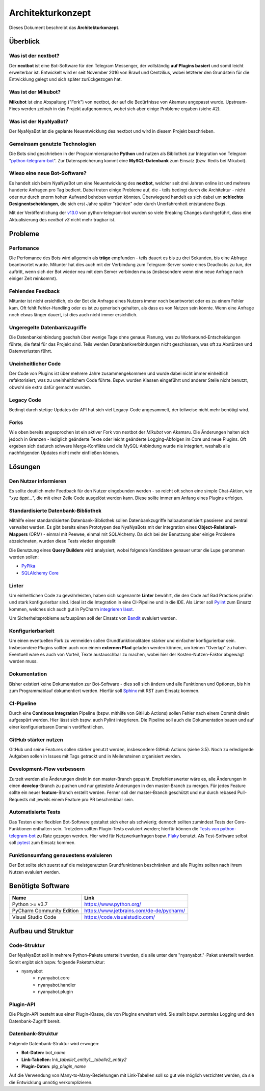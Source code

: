 ******************
Architekturkonzept
******************

Dieses Dokument beschreibt das **Architekturkonzept**.

Überblick
============

Was ist der nextbot?
------------------------
Der **nextbot** ist eine Bot-Software für den Telegram Messenger, der vollständig **auf Plugins basiert** und somit leicht erweiterbar ist. Entwickelt wird er seit November 2016 von Brawl und Centzilius, wobei letzterer den Grundstein für die Entwicklung gelegt und sich später zurückgezogen hat.

Was ist der Mikubot?
------------------------
**Mikubot** ist eine Abspaltung ("Fork") von nextbot, der auf die Bedürfnisse von Akamaru angepasst wurde. Upstream-Fixes werden zeitnah in das Projekt aufgenommen, wobei sich aber einige Probleme ergaben (siehe #2).

Was ist der NyaNyaBot?
--------------------------
Der NyaNyaBot ist die geplante Neuentwicklung des nextbot und wird in diesem Projekt beschrieben.

Gemeinsam genutzte Technologien
-----------------------------------
Die Bots sind geschrieben in der Programmiersprache **Python** und nutzen als Bibliothek zur Integration von Telegram "`python-telegram-bot <https://github.com/python-telegram-bot/python-telegram-bot>`_". Zur Datenspeicherung kommt eine **MySQL-Datenbank** zum Einsatz (bzw. Redis bei Mikubot).

Wieso eine neue Bot-Software?
---------------------------------
Es handelt sich beim NyaNyaBot um eine Neuentwicklung des **nextbot**, welcher seit drei Jahren online ist und mehrere hunderte Anfragen pro Tag bedient. Dabei traten einige Probleme auf, die - teils bedingt durch die Architektur - nicht oder nur durch enorm hohen Aufwand behoben werden könnten. Überwiegend handelt es sich dabei um **schlechte Designentscheidungen**, die sich erst Jahre später "rächten" oder durch Unerfahrenheit entstandene Bugs.

Mit der Veröffentlichung der `v13.0 <https://github.com/python-telegram-bot/python-telegram-bot/releases/tag/v13.0>`_ von python-telegram-bot wurden so viele Breaking Changes durchgeführt, dass eine Aktualisierung des *nextbot v3* nicht mehr tragbar ist.

Probleme
========

Perfomance
----------
Die Perfomance des Bots wird allgemein als **träge** empfunden - teils dauert es bis zu drei Sekunden, bis eine Abfrage beantwortet wurde. Mitunter hat dies auch mit der Verbindung zum Telegram-Server sowie eines Deadlocks zu tun, der auftritt, wenn sich der Bot wieder neu mit dem Server verbinden muss (insbesondere wenn eine neue Anfrage nach einiger Zeit reinkommt).

Fehlendes Feedback
------------------
Mitunter ist nicht ersichtlich, ob der Bot die Anfrage eines Nutzers immer noch beantwortet oder es zu einem Fehler kam. Oft fehlt Fehler-Handling oder es ist zu generisch gehalten, als dass es von Nutzen sein könnte. Wenn eine Anfrage noch etwas länger dauert, ist dies auch nicht immer ersichtlich.

Ungeregelte Datenbankzugriffe
-----------------------------
Die Datenbankeinbindung geschah über wenige Tage ohne genaue Planung, was zu Workaround-Entscheidungen führte, die fatal für das Projekt sind. Teils werden Datenbankverbindungen nicht geschlossen, was oft zu Abstürzen und Datenverlusten führt.

Uneinheitlicher Code
--------------------
Der Code von Plugins ist über mehrere Jahre zusammengekommen und wurde dabei nicht immer einheitlich refaktorisiert, was zu uneinheitlichem Code führte. Bspw. wurden Klassen eingeführt und anderer Stelle nicht benutzt, obwohl sie extra dafür gemacht wurden.

Legacy Code
-----------
Bedingt durch stetige Updates der API hat sich viel Legacy-Code angesammelt, der teilweise nicht mehr benötigt wird.

Forks
-----
Wie oben bereits angesprochen ist ein aktiver Fork von nextbot der *Mikubot* von Akamaru. Die Änderungen halten sich jedoch in Grenzen - lediglich geänderte Texte oder leicht geänderte Logging-Abfolgen im Core und neue Plugins. Oft ergeben sich dadurch schwere Merge-Konflikte und die MySQL-Anbindung wurde nie integriert, weshalb alle nachfolgenden Updates nicht mehr einfließen können.

Lösungen
=========

Den Nutzer informieren
----------------------
Es sollte deutlich mehr Feedback für den Nutzer eingebunden werden - so reicht oft schon eine simple Chat-Aktion, wie "*xyz tippt...*", die mit einer Zeile Code ausgelöst werden kann. Diese sollte immer am Anfang eines Plugins erfolgen.

Standardisierte Datenbank-Bibliothek
------------------------------------
Mithilfe einer standardisierten Datenbank-Bibliothek sollen Datenbankzugriffe halbautomatisiert passieren und zentral verwaltet werden. Es gibt bereits einen Prototypen des NyaNyaBots mit der Integration eines **Object-Relational-Mappers** (ORM) - einmal mit Peewee, einmal mit SQLAlchemy. Da sich bei der Benutzung aber einige Probleme abzeichneten, wurden diese Tests wieder eingestellt

Die Benutzung eines **Query Builders** wird analysiert, wobei folgende Kandidaten genauer unter die Lupe genommen werden sollen:

* `PyPika <https://github.com/kayak/pypika>`_
* `SQLAlchemy Core <https://docs.sqlalchemy.org/en/13/core/>`_

Linter
------
Um einheitlichen Code zu gewährleisten, haben sich sogenannte **Linter** bewährt, die den Code auf Bad Practices prüfen und stark konfigurierbar sind. Ideal ist die Integration in eine CI-Pipeline und in die IDE. Als Linter soll `Pylint <https://www.pylint.org/>`_ zum Einsatz kommen, welches sich auch gut in PyCharm `integrieren lässt <https://github.com/leinardi/pylint-pycharm/blob/master/README.md>`_.

Um Sicherheitsprobleme aufzuspüren soll der Einsatz von `Bandit <https://bandit.readthedocs.io/en/latest/>`_ evaluiert werden.

Konfigurierbarkeit
------------------
Um einen eventuellen Fork zu vermeiden sollen Grundfunktionalitäten stärker und einfacher konfigurierbar sein. Insbesondere Plugins sollten auch von einem **externen Pfad** geladen werden können, um keinen "Overlap" zu haben. Eventuell wäre es auch von Vorteil, Texte austauschbar zu machen, wobei hier der Kosten-Nutzen-Faktor abgewägt werden muss.

Dokumentation
-------------
Bisher existiert keine Dokumentation zur Bot-Software - dies soll sich ändern und alle Funktionen und Optionen, bis hin zum Programmablauf dokumentiert werden. Hierfür soll `Sphinx <https://docs.readthedocs.io/en/stable/intro/getting-started-with-sphinx.html>`_ mit RST zum Einsatz kommen.

CI-Pipeline
-----------
Durch eine **Continous Integration** Pipeline (bspw. mithilfe von GitHub Actions) sollen Fehler nach einem Commit direkt aufgespürt werden. Hier lässt sich bspw. auch Pylint integrieren. Die Pipeline soll auch die Dokumentation bauen und auf einer konfigurierbaren Domain veröffentlichen.

GitHub stärker nutzen
----------------------
GitHub und seine Features sollen stärker genutzt werden, insbesondere GitHub Actions (siehe 3.5). Noch zu erledigende Aufgaben sollen in Issues mit Tags getrackt und in Meilensteinen organisiert werden.

Development-Flow verbessern
---------------------------
Zurzeit werden alle Änderungen direkt in den master-Branch gepusht. Empfehlenswerter wäre es, alle Änderungen in einen **develop**-Branch zu pushen und nur getestete Änderungen in den master-Branch zu mergen. Für jedes Feature sollte ein neuer **feature**-Branch erstellt werden. Ferner soll der master-Branch geschützt und nur durch rebased Pull-Requests mit jeweils einem Feature pro PR beschreibbar sein.

Automatisierte Tests
--------------------
Das Testen einer flexiblen Bot-Software gestaltet sich eher als schwierig; dennoch sollten zumindest Tests der Core-Funktionen enthalten sein. Trotzdem sollten Plugin-Tests evaluiert werden; hierfür können die `Tests von python-telegram-bot <https://github.com/python-telegram-bot/python-telegram-bot/tree/master/tests>`_ zu Rate gezogen werden. Hier wird für Netzwerkanfragen bspw. `Flaky <https://github.com/box/flaky>`_ benutzt. Als Test-Software selbst soll `pytest <https://docs.pytest.org/en/stable/>`_ zum Einsatz kommen.

Funktionsumfang genauestens evaluieren
--------------------------------------
Der Bot sollte sich zuerst auf die meistgenutzten Grundfunktionen beschränken und alle Plugins sollten nach ihrem Nutzen evaluiert werden.

Benötigte Software
==================
+---------------------------+------------------------------------------+
|           Name            |                   Link                   |
+===========================+==========================================+
| Python >= v3.7            | https://www.python.org/                  |
+---------------------------+------------------------------------------+
| PyCharm Community Edition | https://www.jetbrains.com/de-de/pycharm/ |
+---------------------------+------------------------------------------+
| Visual Studio Code        | https://code.visualstudio.com/           |
+---------------------------+------------------------------------------+

Aufbau und Struktur
===================

Code-Struktur
-------------
Der NyaNyaBot soll in mehrere Python-Pakete unterteilt werden, die alle unter dem "nyanyabot."-Paket unterteilt werden. Somit ergibt sich bspw. folgende Paketstruktur:

* nyanyabot
    * nyanyabot.core
    * nyanyabot.handler
    * nyanyabot.plugin

Plugin-API
----------
Die Plugin-API besteht aus einer Plugin-Klasse, die von Plugins erweitert wird. Sie stellt bspw. zentrales Logging und den Datenbank-Zugriff bereit.

Datenbank-Struktur
------------------
Folgende Datenbank-Struktur wird erwogen:

* **Bot-Daten:** bot\_\ *name*
* **Link-Tabellen:** lnk\_\ *tabelle1_entity1*\__\ *tabelle2_entity2*
* **Plugin-Daten:** plg\_\ *plugin_name*

Auf die Verwendung von Many-to-Many-Beziehungen mit Link-Tabellen soll so gut wie möglich verzichtet werden, da sie die Entwicklung unnötig verkomplizieren.